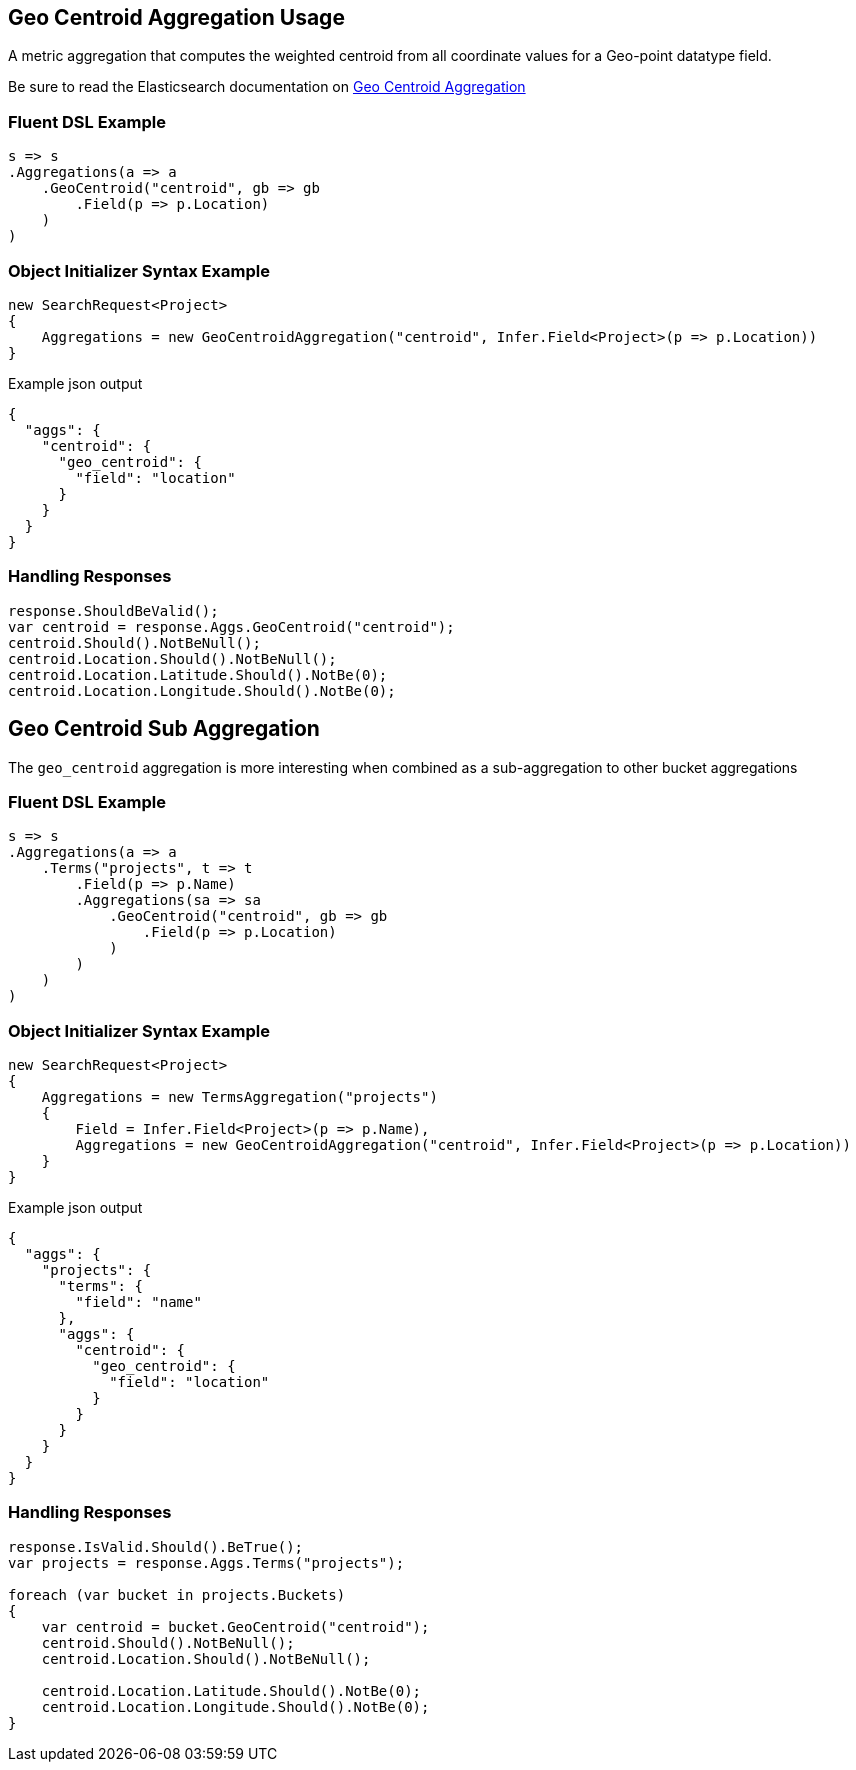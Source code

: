 :ref_current: https://www.elastic.co/guide/en/elasticsearch/reference/2.3

:github: https://github.com/elastic/elasticsearch-net

:nuget: https://www.nuget.org/packages

////
IMPORTANT NOTE
==============
This file has been generated from https://github.com/elastic/elasticsearch-net/tree/2.x/src/Tests/Aggregations/Metric/GeoCentroid/GeoCentroidAggregationUsageTests.cs. 
If you wish to submit a PR for any spelling mistakes, typos or grammatical errors for this file,
please modify the original csharp file found at the link and submit the PR with that change. Thanks!
////

[[geo-centroid-aggregation-usage]]
== Geo Centroid Aggregation Usage

A metric aggregation that computes the weighted centroid from all coordinate values
for a Geo-point datatype field.

Be sure to read the Elasticsearch documentation on {ref_current}/search-aggregations-metrics-geocentroid-aggregation.html[Geo Centroid Aggregation]

=== Fluent DSL Example

[source,csharp]
----
s => s
.Aggregations(a => a
    .GeoCentroid("centroid", gb => gb
        .Field(p => p.Location)
    )
)
----

=== Object Initializer Syntax Example

[source,csharp]
----
new SearchRequest<Project>
{
    Aggregations = new GeoCentroidAggregation("centroid", Infer.Field<Project>(p => p.Location))
}
----

[source,javascript]
.Example json output
----
{
  "aggs": {
    "centroid": {
      "geo_centroid": {
        "field": "location"
      }
    }
  }
}
----

=== Handling Responses

[source,csharp]
----
response.ShouldBeValid();
var centroid = response.Aggs.GeoCentroid("centroid");
centroid.Should().NotBeNull();
centroid.Location.Should().NotBeNull();
centroid.Location.Latitude.Should().NotBe(0);
centroid.Location.Longitude.Should().NotBe(0);
----

[[geo-centroid-sub-aggregation]]
[float]
== Geo Centroid Sub Aggregation

The `geo_centroid` aggregation is more interesting when combined as a sub-aggregation to other bucket aggregations

=== Fluent DSL Example

[source,csharp]
----
s => s
.Aggregations(a => a
    .Terms("projects", t => t
        .Field(p => p.Name)
        .Aggregations(sa => sa
            .GeoCentroid("centroid", gb => gb
                .Field(p => p.Location)
            )
        )
    )
)
----

=== Object Initializer Syntax Example

[source,csharp]
----
new SearchRequest<Project>
{
    Aggregations = new TermsAggregation("projects")
    {
        Field = Infer.Field<Project>(p => p.Name),
        Aggregations = new GeoCentroidAggregation("centroid", Infer.Field<Project>(p => p.Location))
    }
}
----

[source,javascript]
.Example json output
----
{
  "aggs": {
    "projects": {
      "terms": {
        "field": "name"
      },
      "aggs": {
        "centroid": {
          "geo_centroid": {
            "field": "location"
          }
        }
      }
    }
  }
}
----

=== Handling Responses

[source,csharp]
----
response.IsValid.Should().BeTrue();
var projects = response.Aggs.Terms("projects");

foreach (var bucket in projects.Buckets)
{
    var centroid = bucket.GeoCentroid("centroid");
    centroid.Should().NotBeNull();
    centroid.Location.Should().NotBeNull();

    centroid.Location.Latitude.Should().NotBe(0);
    centroid.Location.Longitude.Should().NotBe(0);
}
----

